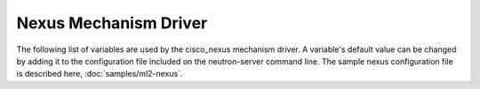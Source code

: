 ======================
Nexus Mechanism Driver
======================
The following list of variables are used by the cisco_nexus mechanism driver.
A variable's default value can be changed by adding it to the configuration
file included on the neutron-server command line. The sample nexus configuration
file is described here,
:doc:`samples/ml2-nexus`.

.. show-options::
   :config-file: etc/oslo-config-generator/ml2_nexus.ini
